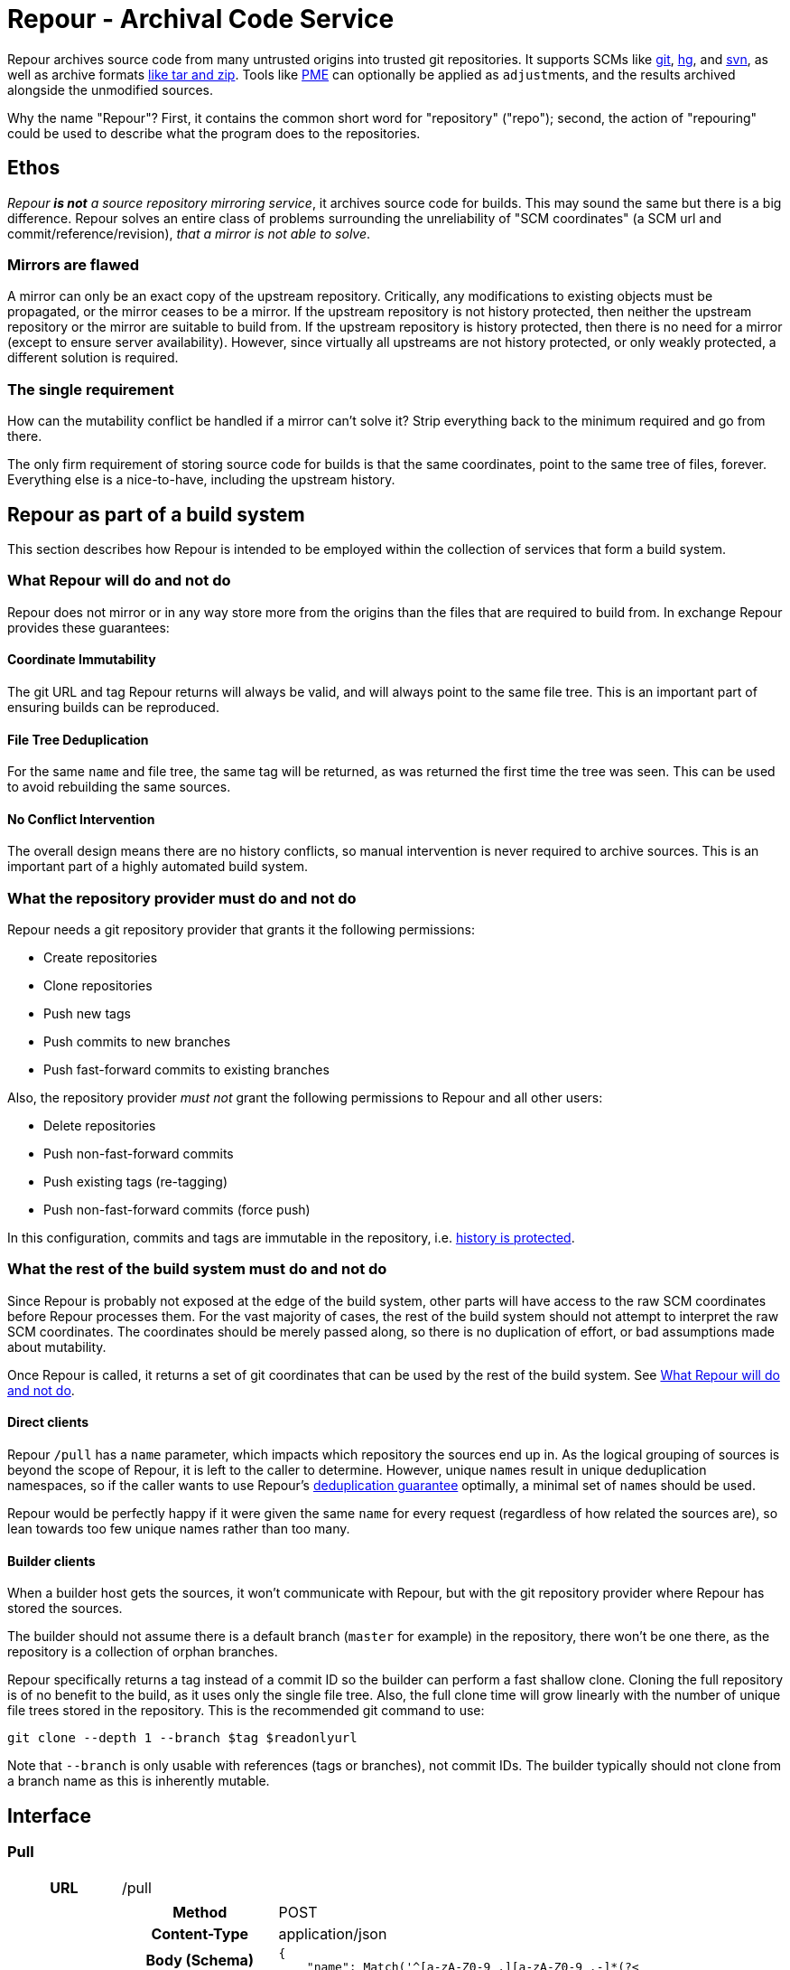 = Repour - Archival Code Service

Repour archives source code from many untrusted origins into trusted git repositories. It supports SCMs like link:https://git-scm.com/[git], link:https://www.mercurial-scm.org/[hg], and link:https://subversion.apache.org/[svn], as well as archive formats link:http://www.libarchive.org/[like tar and zip]. Tools like link:https://github.com/release-engineering/pom-manipulation-ext[PME] can optionally be applied as ``adjust``ments, and the results archived alongside the unmodified sources.

Why the name "Repour"? First, it contains the common short word for "repository" ("repo"); second, the action of "repouring" could be used to describe what the program does to the repositories.

== Ethos

_Repour *is not* a source repository mirroring service_, it archives source code for builds. This may sound the same but there is a big difference. Repour solves an entire class of problems surrounding the unreliability of "SCM coordinates" (a SCM url and commit/reference/revision), _that a mirror is not able to solve_.

=== Mirrors are flawed

A mirror can only be an exact copy of the upstream repository. Critically, any modifications to existing objects must be propagated, or the mirror ceases to be a mirror. If the upstream repository is not history protected, then neither the upstream repository or the mirror are suitable to build from. If the upstream repository is history protected, then there is no need for a mirror (except to ensure server availability). However, since virtually all upstreams are not history protected, or only weakly protected, a different solution is required.

=== The single requirement

How can the mutability conflict be handled if a mirror can't solve it? Strip everything back to the minimum required and go from there.

The only firm requirement of storing source code for builds is that the same coordinates, point to the same tree of files, forever. Everything else is a nice-to-have, including the upstream history.

== Repour as part of a build system

This section describes how Repour is intended to be employed within the collection of services that form a build system.

=== What Repour will do and not do

Repour does not mirror or in any way store more from the origins than the files that are required to build from. In exchange Repour provides these guarantees:

==== Coordinate Immutability

The git URL and tag Repour returns will always be valid, and will always point to the same file tree. This is an important part of ensuring builds can be reproduced.

==== File Tree Deduplication

For the same `name` and file tree, the same tag will be returned, as was returned the first time the tree was seen. This can be used to avoid rebuilding the same sources.

==== No Conflict Intervention

The overall design means there are no history conflicts, so manual intervention is never required to archive sources. This is an important part of a highly automated build system.

=== What the repository provider must do and not do

Repour needs a git repository provider that grants it the following permissions:

- Create repositories
- Clone repositories
- Push new tags
- Push commits to new branches
- Push fast-forward commits to existing branches

Also, the repository provider _must not_ grant the following permissions to Repour and all other users:

- Delete repositories
- Push non-fast-forward commits
- Push existing tags (re-tagging)
- Push non-fast-forward commits (force push)

In this configuration, commits and tags are immutable in the repository, i.e. link:#coordinate-immutability[history is protected].

=== What the rest of the build system must do and not do

Since Repour is probably not exposed at the edge of the build system, other parts will have access to the raw SCM coordinates before Repour processes them. For the vast majority of cases, the rest of the build system should not attempt to interpret the raw SCM coordinates. The coordinates should be merely passed along, so there is no duplication of effort, or bad assumptions made about mutability.

Once Repour is called, it returns a set of git coordinates that can be used by the rest of the build system. See link:#what-repour-will-do-and-not-do[What Repour will do and not do].

==== Direct clients

Repour `/pull` has a `name` parameter, which impacts which repository the sources end up in. As the logical grouping of sources is beyond the scope of Repour, it is left to the caller to determine. However, unique ``name``s result in unique deduplication namespaces, so if the caller wants to use Repour's link:#file-tree-deduplication[deduplication guarantee] optimally, a minimal set of ``name``s should be used.

Repour would be perfectly happy if it were given the same `name` for every request (regardless of how related the sources are), so lean towards too few unique names rather than too many.

==== Builder clients

When a builder host gets the sources, it won't communicate with Repour, but with the git repository provider where Repour has stored the sources.

The builder should not assume there is a default branch (`master` for example) in the repository, there won't be one there, as the repository is a collection of orphan branches.

Repour specifically returns a tag instead of a commit ID so the builder can perform a fast shallow clone. Cloning the full repository is of no benefit to the build, as it uses only the single file tree. Also, the full clone time will grow linearly with the number of unique file trees stored in the repository. This is the recommended git command to use:

[source,bash]
----
git clone --depth 1 --branch $tag $readonlyurl
----

Note that `--branch` is only usable with references (tags or branches), not commit IDs. The builder typically should not clone from a branch name as this is inherently mutable.

== Interface

=== Pull

[cols="h,6a"]
|===
|URL
|/pull

|Request (SCM)
|[cols="h,4a"]
!===
!Method
!POST

!Content-Type
!application/json

!Body (Schema)
![source,python]
----
{
    "name": Match('^[a-zA-Z0-9_.][a-zA-Z0-9_.-]*(?<!\.git)$'),
    "type": Any("git", "hg", "svn"),
    "ref": nonempty_str,
    "url": Url(),
    Optional("adjust"): bool,
    Optional("callback"): {
        "url": Url(),
        Optional("method"): Any("PUT", "POST"),
    },
}
----

!Body (Example)
![source,javascript]
{
    "name": "teiid",
    "type": "git",
    "ref": "teiid-parent-8.11.0.Final",
    "url": "git@github.com:teiid/teiid.git"
}
!===

|Request (Archive)
|[cols="h,4a"]
!===
!Method
!POST

!Content-Type
!application/json

!Body (Schema)
![source,python]
----
{
    "name": Match('^[a-zA-Z0-9_.][a-zA-Z0-9_.-]*(?<!\.git)$'),
    "type": "archive",
    "url": Url(),
    Optional("adjust"): bool,
    Optional("callback"): {
        "url": Url(),
        Optional("method"): Any("PUT", "POST"),
    },
}
----

!Body (Example)
![source,javascript]
{
    "name": "teiid",
    "type": "archive",
    "url": "https://github.com/teiid/teiid/archive/teiid-parent-8.11.0.Final.tar.gz"
}
!===

|Response (Success)
|[cols="h,4a"]
!===
!Status
!200

!Content-Type
!application/json

!Body (Schema)
![source,python]
{
    "branch": str,
    "tag": str,
    "url": {
        "readwrite": Url(),
        "readonly": Url(),
    }
    Optional("pull"): {
        "branch": str,
        "tag": str,
        "url": {
            "readwrite": Url(),
            "readonly": Url(),
        }
    }
}

!Body (Example)
![source,javascript]
{
    "branch": "pull-1439285353",
    "tag": "pull-1439285353-root",
    "url": {
        "readwrite": "file:///tmp/repour-test-repos/example",
        "readonly": "file:///tmp/repour-test-repos/example"
    }
}

!Body (Example adjust)
![source,javascript]
{
    "branch": "adjust-1439285354",
    "tag": "adjust-1439285354-root",
    "url": {
        "readwrite": "file:///tmp/repour-test-repos/example",
        "readonly": "file:///tmp/repour-test-repos/example"
    },
    "pull": {
        "branch": "pull-1439285353",
        "tag": "pull-1439285353-root",
        "url": {
            "readwrite": "file:///tmp/repour-test-repos/example",
            "readonly": "file:///tmp/repour-test-repos/example"
        },
    }
}
!===

|Response (Invalid request body)
|[cols="h,4a"]
!===
!Status
!400

!Content-Type
!application/json

!Body (Schema)
![source,python]
[
    {
        "error_message": str,
        "error_type": str,
        "path": [str],
    }
]

!Body (Example)
![source,javascript]
[
    {
        "error_message": "expected a URL",
        "error_type": "dictionary value",
        "path": ["url"]
    },
    {
        "error_message": "expected str",
        "error_type": "dictionary value",
        "path": ["name"]
    }
]

!===

|Response (Processing error)
|[cols="h,4a"]
!===
!Status
!400

!Content-Type
!application/json

!Body (Schema)
![source,python]
{
    "desc": str,
    "error_type": str,
    "error_traceback": str,
    str: object,
}

!Body (Example)
![source,javascript]
{
    "desc": "Could not clone with git",
    "error_type": "PullCommandError",
    "error_traceback": "d41d8cd98f00b204e9800998ecf8427e",
    "cmd": [
        "git",
        "clone",
        "--branch",
        "teiid-parent-8.11.0.Final",
        "--depth",
        "1",
        "--",
        "git@github.com:teiid/teiid.gitasd",
        "/tmp/tmppizdwfsigit"
    ],
    "exit_code": 128
}
!===
|===

=== Adjust

[cols="h,6a"]
|===
|URL
|/adjust

|Request
|[cols="h,4a"]
!===
!Method
!POST

!Content-Type
!application/json

!Body (Schema)
![source,python]
{
    "name": nonempty_str,
    "ref": nonempty_str,
}

!Body (Example)
![source,javascript]
{
    "name": "example",
    "ref": "pull-1436349331-root"
}
!===

|Response (Success)
|[cols="h,4a"]
!===
!Status
!200

!Content-Type
!application/json

!Body (Schema)
![source,python]
{
    "branch": str,
    "tag": str,
    "url": {
        "readwrite": Url(),
        "readonly": Url(),
    }
}

!Body (Example)
![source,javascript]
{
    "branch": "adjust-1439285354",
    "tag": "adjust-1439285354-root",
    "url": {
        "readwrite": "file:///tmp/repour-test-repos/example",
        "readonly": "file:///tmp/repour-test-repos/example"
    }
}
!===

|Response (Invalid request body)
|[cols="h,4a"]
!===
!Status
!400

!Content-Type
!application/json

!Body (Schema)
![source,python]
[
    {
        "error_message": str,
        "error_type": str,
        "path": [str],
    }
]

!Body (Example)
![source,javascript]
[
    {
        "error_message": "expected a URL",
        "error_type": "dictionary value",
        "path": ["url"]
    },
    {
        "error_message": "expected str",
        "error_type": "dictionary value",
        "path": ["name"]
    }
]

!===

|Response (Processing error)
|[cols="h,4a"]
!===
!Status
!400

!Content-Type
!application/json

!Body (Schema)
![source,python]
{
    "desc": str,
    "error_type": str,
    str: object,
}

!Body (Example)
![source,javascript]
{
    "desc": "Could not clone with git",
    "error_type": "PullCommandError",
    "cmd": [
        "git",
        "clone",
        "--branch",
        "teiid-parent-8.11.0.Final",
        "--depth",
        "1",
        "--",
        "git@github.com:teiid/teiid.gitasd",
        "/tmp/tmppizdwfsigit"
    ],
    "exit_code": 128
}
!===
|===

=== Callback mode

All endpoints can operate in callback mode, which is activated by defining the optional `callback` parameter. In this mode an immediate response is given instead of waiting for the required processing to complete.

A request that does not pass the initial validation check will return the documented "Invalid request body" response. Otherwise, the following response will be sent:

[cols="h,4a"]
|===
|Status
|202

|Content-Type
|application/json

|Body (Schema)
|[source,python]
{
    "callback": {
        "id": str,
    },
}

|Body (Example)
|[source,javascript]
{
    "callback": {
        "id": "YQSQOIGKB3TPJPB7Q6UARPULTASTXW7WOZF2JZCXLGQCBYSE"
    }
}

The body of the usual "Success" or "Processing error" response will then be sent at a later time, as an HTTP request to the URL specified in the `callback` request parameter. A "callback" object will be added, containing the status code and the ID string previously returned.

[cols="h,4a"]
|===
|Method
|POST (by default, or PUT if so specified)

|Content-Type
|application/json

|Body (Schema)
|[source,python]
{
    object: object,
    "callback": {
        "status": int,
        "id": str,
    },
}

|Body (Example)
|[source,javascript]
{
    "branch": "pull-1439285353",
    "tag": "pull-1439285353-root",
    "url": {
        "readwrite": "file:///tmp/repour-test-repos/example",
        "readonly": "file:///tmp/repour-test-repos/example"
    },
    "callback": {
        "status": 200,
        "id": "YQSQOIGKB3TPJPB7Q6UARPULTASTXW7WOZF2JZCXLGQCBYSE"
    }
}

== Docker Images and Open Shift

There are two docker images defined in this repository:

1. ``Dockerfile``, the main image containing the Repour server.
2. ``Dockerfile.gitolite``, a default repository provider image. Mostly intended for testing or non-critical production use.

The docker images can be run in plain Docker or OpenShift. Some less-than-ideal design choices were made to fit the applications into the link:https://docs.openshift.com/enterprise/3.1/creating_images/guidelines.html[OSE-compatible] containers:

* `pid1.py` is the entrypoint of both images, and remains running for the life of the container. It works around the "Docker PID1 Zombie Problem" by reaping adopted children in addition to the primary child defined by its arguments.
* `au.py` runs second in both images, but finishes with an exec call, so it doesn't remain running. It detects if the container UID has been forced to a non-existing user (as OpenShift does). If so, it activates `nss_wrapper` so git and ssh can continue to operate.
* `gitolite_et_al.py` runs third in `Dockerfile.gitolite` only, it configures and starts the three processes required for gitolite.
** The HTTP and SSH servers can't be split into seperate images because OSE does not allow containers to share persistent volumes
** The lack of shared persistent volumes in OSE also means the container is not scalable
** The third process in the container is tail, it reads the gitolite log so OSE can see it on the container stdout.
** The configuration can't be included in the image because the working directory is intended to be the persistent volume mount, which will start empty in OSE.

=== Locally Simulated OSE

The integration tests use the Docker images in an OSE-like environment. To do something similar yourself, you first need a volume mount that is structured the same as an OpenShift `Secret` volume would be:

[source,bash]
----
mkdir -p /tmp/secrets/repour /tmp/secrets/admin
ssh-keygen -f /tmp/secrets/repour/repour -N ""
ssh-keygen -f /tmp/secrets/admin/admin -N ""
----

Note the real `Secret` volume could actually be multiple volumes (mounted at `/mnt/secrets/repour` and `/mnt/secrets/admin`), so least privilege can apply. `Dockerfile.gitolite` only needs to know the public keys of both users, and `Dockerfile` only needs to know the private key of the `repour` user. Neither needs to know the `admin` user's private key.

Then start both images, mounting the volume as shared. `Dockerfile` needs some environment variables: where to find the repository provider, and a REST endpoint required by PME (provide a dummy value if not using adjust)

[source,bash]
----
docker run --volume "/tmp/secrets:/mnt/secrets:z" --user="$UID" -d --name repour_git repour_integration_test_git:latest
docker run --volume "/tmp/secrets:/mnt/secrets:z" --user="$UID" -d --link repour_git:git --name repour -e "REPOUR_GITOLITE_HOST=$(docker inspect --format '{{ .NetworkSettings.IPAddress }}' repour_git)" -e "REPOUR_PME_DA_URL=foo" repour_integration_test:latest
----

== Development

=== Local Server Setup

==== Prerequisites

- Python 3.4.1+
- pip
- Git 2.4.3+
- Mercural (optional, for hg support)
- Subversion (optional, for svn support)
- Docker 1.7.1+ (optional, for integration tests)

==== Setup the virtual environment with vex

1. Install vex for the current user with `pip3 install --user vex`
2. Ensure `$PATH` includes `$HOME/.local/bin`
3. Install the required C libraries with system package manager. On Fedora: `dnf install python3-devel python3-Cython libyaml-devel`
4. `vex -m --python python3.4 rpo pip install -r venv/runtime.txt`
5. Optionally: `vex rpo pip install -r venv/integration-test.txt`

===== Recreating the virtual environment

1. Delete the old environment with `vex -r rpo true`
2. Rerun the `vex` `pip install` commands

==== Configure

Copy the example configuration in `config-example.yaml` to `config.yaml`, then edit.

==== Start the server

[source,bash]
vex rpo python -m repour run

For more information, add the `-h` switch to the command.

=== Tests

==== Unit Tests

Unit tests are self-contained and work without an internet connection. To run them:

1. `vex rpo python -m unittest`

==== Integration Tests

GitLab integration tests will be executed using the local Docker server. To run them:

1. ensure your vex environment includes `venv/integration-test.txt`
2. prefix `REPOUR_RUN_IT=1` before the `unittest` command, to set the triggering environment variable. For example: `REPOUR_RUN_IT=1 vex rpo python -m unittest`

== License

The content of this repository is released under the ASL 2.0, as provided in the LICENSE file. See the NOTICE file for the copyright statement and a list of contributors. By submitting a "pull request" or otherwise contributing to this repository, you agree to license your contribution under the license identified above.
